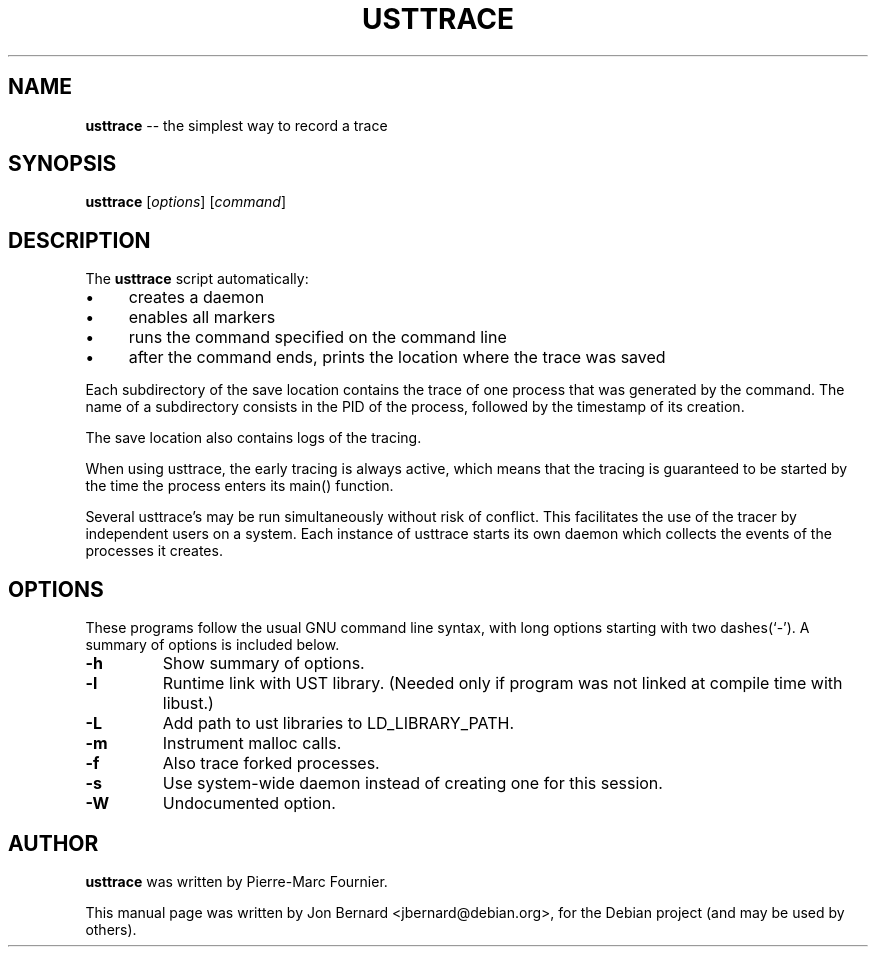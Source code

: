 .\" generated with Ronn/v0.4.1
.\" http://github.com/rtomayko/ronn/
.
.TH "USTTRACE" "1" "March 2010" "" ""
.
.SH "NAME"
\fBusttrace\fR \-\- the simplest way to record a trace
.
.SH "SYNOPSIS"
\fBusttrace\fR [\fIoptions\fR] [\fIcommand\fR]
.
.SH "DESCRIPTION"
The \fBusttrace\fR script automatically:
.
.IP "\(bu" 4
creates a daemon
.
.IP "\(bu" 4
enables all markers
.
.IP "\(bu" 4
runs the command specified on the command line
.
.IP "\(bu" 4
after the command ends, prints the location where the trace was saved
.
.IP "" 0
.
.P
Each subdirectory of the save location contains the trace of one process that
was generated by the command. The name of a subdirectory consists in the PID of
the process, followed by the timestamp of its creation.
.
.P
The save location also contains logs of the tracing.
.
.P
When using usttrace, the early tracing is always active, which means that the
tracing is guaranteed to be started by the time the process enters its main()
function.
.
.P
Several usttrace's may be run simultaneously without risk of conflict. This
facilitates the use of the tracer by independent users on a system. Each
instance of usttrace starts its own daemon which collects the events of the
processes it creates.
.
.SH "OPTIONS"
These programs follow the usual GNU command line syntax, with long options
starting with two dashes(`\-'). A summary of options is included below.
.
.TP
\fB\-h\fR
Show summary of options.
.
.TP
\fB\-l\fR
Runtime link with UST library. (Needed only if program was not linked at
compile time with libust.)
.
.TP
\fB\-L\fR
Add path to ust libraries to LD_LIBRARY_PATH.
.
.TP
\fB\-m\fR
Instrument malloc calls.
.
.TP
\fB\-f\fR
Also trace forked processes.
.
.TP
\fB\-s\fR
Use system\-wide daemon instead of creating one for this session.
.
.TP
\fB\-W\fR
Undocumented option.
.
.SH "AUTHOR"
\fBusttrace\fR was written by Pierre\-Marc Fournier.
.
.P
This manual page was written by Jon Bernard <jbernard@debian.org>, for
the Debian project (and may be used by others).
